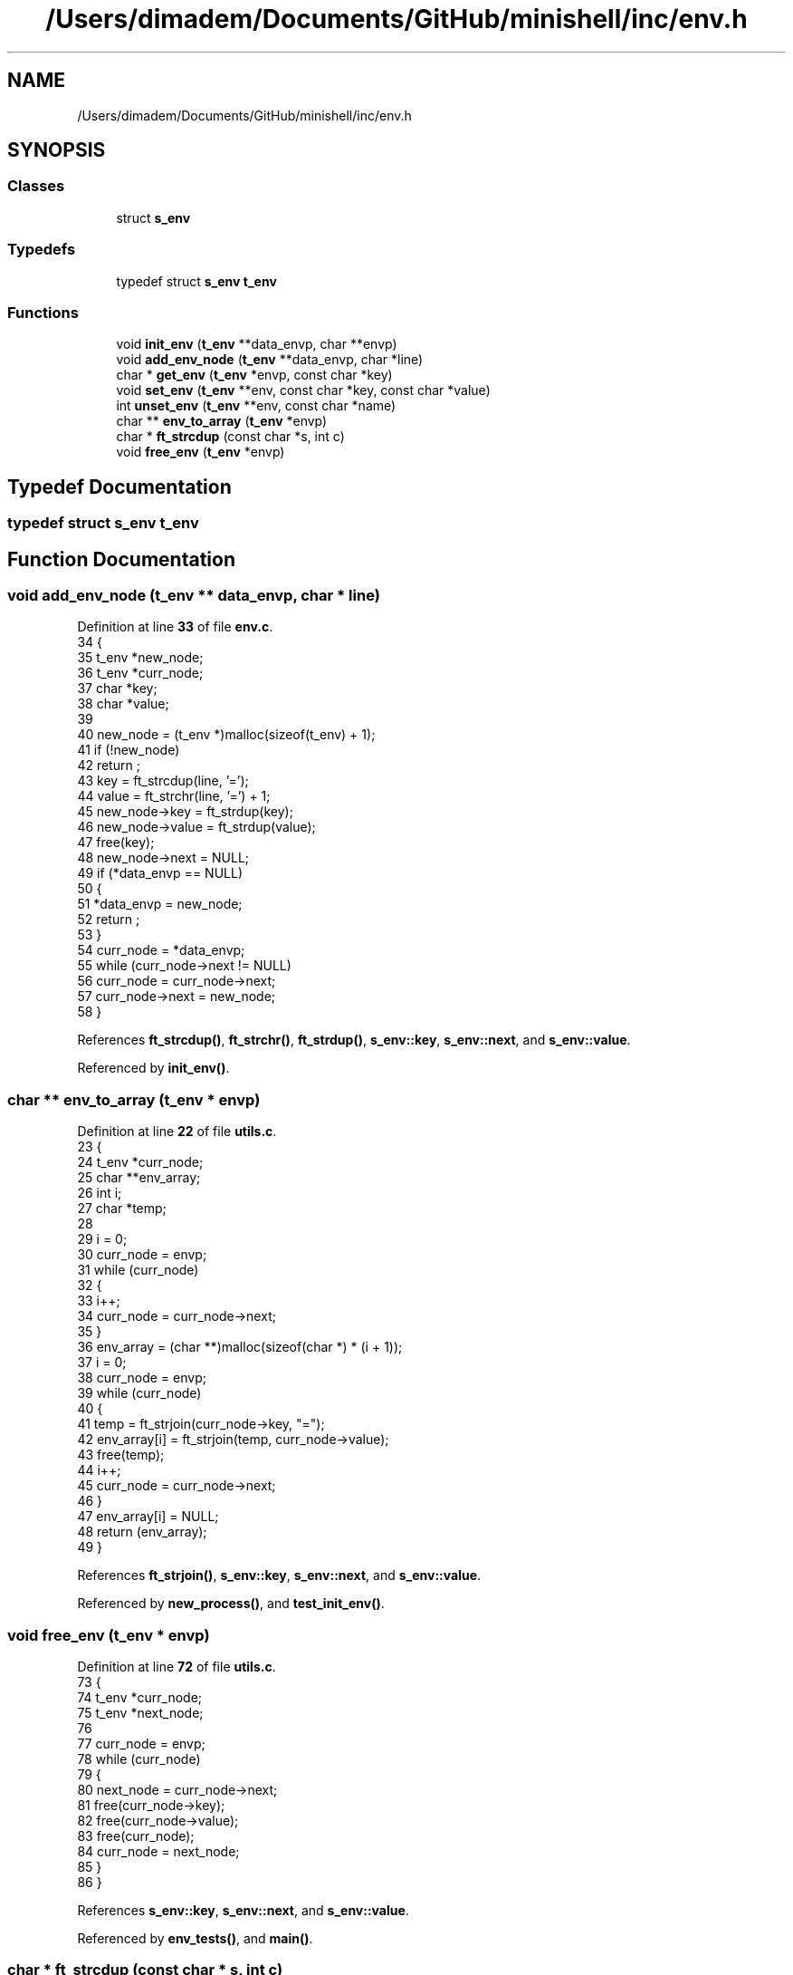 .TH "/Users/dimadem/Documents/GitHub/minishell/inc/env.h" 3 "Version 1" "maxishell" \" -*- nroff -*-
.ad l
.nh
.SH NAME
/Users/dimadem/Documents/GitHub/minishell/inc/env.h
.SH SYNOPSIS
.br
.PP
.SS "Classes"

.in +1c
.ti -1c
.RI "struct \fBs_env\fP"
.br
.in -1c
.SS "Typedefs"

.in +1c
.ti -1c
.RI "typedef struct \fBs_env\fP \fBt_env\fP"
.br
.in -1c
.SS "Functions"

.in +1c
.ti -1c
.RI "void \fBinit_env\fP (\fBt_env\fP **data_envp, char **envp)"
.br
.ti -1c
.RI "void \fBadd_env_node\fP (\fBt_env\fP **data_envp, char *line)"
.br
.ti -1c
.RI "char * \fBget_env\fP (\fBt_env\fP *envp, const char *key)"
.br
.ti -1c
.RI "void \fBset_env\fP (\fBt_env\fP **env, const char *key, const char *value)"
.br
.ti -1c
.RI "int \fBunset_env\fP (\fBt_env\fP **env, const char *name)"
.br
.ti -1c
.RI "char ** \fBenv_to_array\fP (\fBt_env\fP *envp)"
.br
.ti -1c
.RI "char * \fBft_strcdup\fP (const char *s, int c)"
.br
.ti -1c
.RI "void \fBfree_env\fP (\fBt_env\fP *envp)"
.br
.in -1c
.SH "Typedef Documentation"
.PP 
.SS "typedef struct \fBs_env\fP \fBt_env\fP"

.SH "Function Documentation"
.PP 
.SS "void add_env_node (\fBt_env\fP ** data_envp, char * line)"

.PP
Definition at line \fB33\fP of file \fBenv\&.c\fP\&.
.nf
34 {
35     t_env   *new_node;
36     t_env   *curr_node;
37     char    *key;
38     char    *value;
39 
40     new_node = (t_env *)malloc(sizeof(t_env) + 1);
41     if (!new_node)
42         return ;
43     key = ft_strcdup(line, '=');
44     value = ft_strchr(line, '=') + 1;
45     new_node\->key = ft_strdup(key);
46     new_node\->value = ft_strdup(value);
47     free(key);
48     new_node\->next = NULL;
49     if (*data_envp == NULL)
50     {
51         *data_envp = new_node;
52         return ;
53     }
54     curr_node = *data_envp;
55     while (curr_node\->next != NULL)
56         curr_node = curr_node\->next;
57     curr_node\->next = new_node;
58 }
.PP
.fi

.PP
References \fBft_strcdup()\fP, \fBft_strchr()\fP, \fBft_strdup()\fP, \fBs_env::key\fP, \fBs_env::next\fP, and \fBs_env::value\fP\&.
.PP
Referenced by \fBinit_env()\fP\&.
.SS "char ** env_to_array (\fBt_env\fP * envp)"

.PP
Definition at line \fB22\fP of file \fButils\&.c\fP\&.
.nf
23 {
24     t_env   *curr_node;
25     char    **env_array;
26     int     i;
27     char    *temp;
28 
29     i = 0;
30     curr_node = envp;
31     while (curr_node)
32     {
33         i++;
34         curr_node = curr_node\->next;
35     }
36     env_array = (char **)malloc(sizeof(char *) * (i + 1));
37     i = 0;
38     curr_node = envp;
39     while (curr_node)
40     {
41         temp = ft_strjoin(curr_node\->key, "=");
42         env_array[i] = ft_strjoin(temp, curr_node\->value);
43         free(temp);
44         i++;
45         curr_node = curr_node\->next;
46     }
47     env_array[i] = NULL;
48     return (env_array);
49 }
.PP
.fi

.PP
References \fBft_strjoin()\fP, \fBs_env::key\fP, \fBs_env::next\fP, and \fBs_env::value\fP\&.
.PP
Referenced by \fBnew_process()\fP, and \fBtest_init_env()\fP\&.
.SS "void free_env (\fBt_env\fP * envp)"

.PP
Definition at line \fB72\fP of file \fButils\&.c\fP\&.
.nf
73 {
74     t_env   *curr_node;
75     t_env   *next_node;
76 
77     curr_node = envp;
78     while (curr_node)
79     {
80         next_node = curr_node\->next;
81         free(curr_node\->key);
82         free(curr_node\->value);
83         free(curr_node);
84         curr_node = next_node;
85     }
86 }
.PP
.fi

.PP
References \fBs_env::key\fP, \fBs_env::next\fP, and \fBs_env::value\fP\&.
.PP
Referenced by \fBenv_tests()\fP, and \fBmain()\fP\&.
.SS "char * ft_strcdup (const char * s, int c)"

.PP
Definition at line \fB51\fP of file \fButils\&.c\fP\&.
.nf
52 {
53     char    *str;
54     size_t  i;
55 
56     i = 0;
57     while (s[i] && s[i] != c)
58         i++;
59     str = (char *)malloc(sizeof(char) * (i + 1));
60     if (!str)
61         return (NULL);
62     i = 0;
63     while (s[i] && s[i] != c)
64     {
65         str[i] = s[i];
66         i++;
67     }
68     str[i] = '\\0';
69     return (str);
70 }
.PP
.fi

.PP
Referenced by \fBadd_env()\fP, and \fBadd_env_node()\fP\&.
.SS "char * get_env (\fBt_env\fP * envp, const char * key)"

.PP
Definition at line \fB60\fP of file \fBenv\&.c\fP\&.
.nf
61 {
62     t_env   *curr_node;
63 
64     curr_node = envp;
65     while (curr_node)
66     {
67         if (ft_strcmp(curr_node\->key, key) == 0)
68             return (curr_node\->value);
69         curr_node = curr_node\->next;
70     }
71     return (NULL);
72 }
.PP
.fi

.PP
References \fBft_strcmp()\fP, \fBs_env::key\fP, \fBs_env::next\fP, and \fBs_env::value\fP\&.
.PP
Referenced by \fBadd_env()\fP, \fBbuiltin_cd()\fP, \fBft_find_path()\fP, \fBgenerate_prompt_string()\fP, \fBtest_get_env()\fP, \fBtest_set_env()\fP, and \fBtest_unset_env()\fP\&.
.SS "void init_env (\fBt_env\fP ** data_envp, char ** envp)"

.PP
Definition at line \fB24\fP of file \fBenv\&.c\fP\&.
.nf
25 {
26     int i;
27 
28     i = \-1;
29     while (envp[++i])
30         add_env_node(data_envp, envp[i]);
31 }
.PP
.fi

.PP
References \fBadd_env_node()\fP\&.
.PP
Referenced by \fBinit_ms_data()\fP, \fBtest_get_env()\fP, \fBtest_init_env()\fP, and \fBtest_set_env()\fP\&.
.SS "void set_env (\fBt_env\fP ** env, const char * key, const char * value)"

.PP
Definition at line \fB79\fP of file \fBenv\&.c\fP\&.
.nf
80 {
81     t_env   *current;
82     t_env   *new_env;
83 
84     current = *env;
85     while (current)
86     {
87         if (ft_strcmp(current\->key, key) == 0)
88         {
89             current\->value = ft_strdup(value);
90             return ;
91         }
92         current = current\->next;
93     }
94     new_env = malloc(sizeof(t_env));
95     new_env\->key = ft_strdup(key);
96     new_env\->value = ft_strdup(value);
97     new_env\->next = *env;
98     *env = new_env;
99 }
.PP
.fi

.PP
References \fBft_strcmp()\fP, \fBft_strdup()\fP, \fBs_env::key\fP, \fBs_env::next\fP, and \fBs_env::value\fP\&.
.PP
Referenced by \fBadd_env()\fP, \fBbuiltin_cd()\fP, \fBtest_set_env()\fP, and \fBtest_unset_env()\fP\&.
.SS "int unset_env (\fBt_env\fP ** env, const char * name)"

.PP
Definition at line \fB101\fP of file \fBenv\&.c\fP\&.
.nf
102 {
103     t_env   *current;
104     t_env   *prev;
105 
106     current = *env;
107     prev = NULL;
108     while (current)
109     {
110         if (ft_strcmp(current\->key, key) == 0)
111         {
112             if (prev)
113                 prev\->next = current\->next;
114             else
115                 *env = current\->next;
116             free(current\->key);
117             free(current\->value);
118             free(current);
119             return (0);
120         }
121         prev = current;
122         current = current\->next;
123     }
124     return (\-1);
125 }
.PP
.fi

.PP
References \fBft_strcmp()\fP, \fBs_env::key\fP, \fBs_env::next\fP, and \fBs_env::value\fP\&.
.PP
Referenced by \fBbuiltin_unset()\fP, and \fBtest_unset_env()\fP\&.
.SH "Author"
.PP 
Generated automatically by Doxygen for maxishell from the source code\&.
